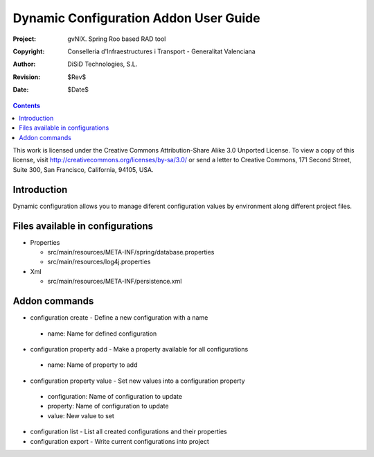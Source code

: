 ========================================
 Dynamic Configuration Addon User Guide
========================================

:Project:   gvNIX. Spring Roo based RAD tool
:Copyright: Conselleria d'Infraestructures i Transport - Generalitat Valenciana
:Author:    DiSiD Technologies, S.L.
:Revision:  $Rev$
:Date:      $Date$

.. contents::
   :depth: 3
   :backlinks: none

This work is licensed under the Creative Commons Attribution-Share Alike 3.0
Unported License. To view a copy of this license, visit 
http://creativecommons.org/licenses/by-sa/3.0/ or send a letter to 
Creative Commons, 171 Second Street, Suite 300, San Francisco, California, 
94105, USA.

Introduction
============

Dynamic configuration allows you to manage diferent configuration values by environment along different project files.

Files available in configurations
=================================

* Properties
 
  * src/main/resources/META-INF/spring/database.properties
  * src/main/resources/log4j.properties

* Xml
 
  * src/main/resources/META-INF/persistence.xml

Addon commands
==============

* configuration create - Define a new configuration with a name

 * name: Name for defined configuration

* configuration property add - Make a property available for all configurations

 * name: Name of property to add

* configuration property value - Set new values into a configuration property

 * configuration: Name of configuration to update
 * property: Name of configuration to update
 * value: New value to set

* configuration list - List all created configurations and their properties

* configuration export - Write current configurations into project
